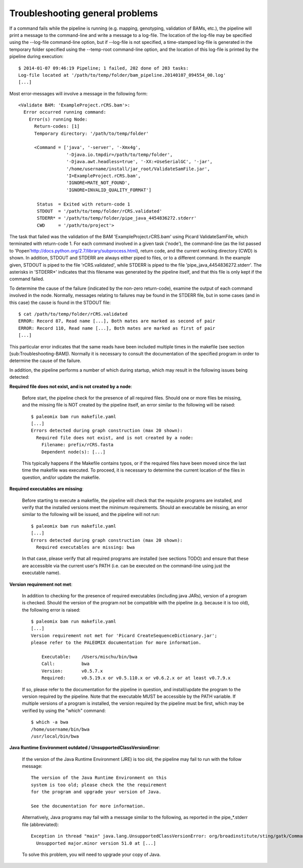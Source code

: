 .. highlight:: Bash
.. _troubleshooting_common:

Troubleshooting general problems
================================


If a command fails while the pipeline is running (e.g. mapping, genotyping, validation of BAMs, etc.), the pipeline will print a message to the command-line and write a message to a log-file. The location of the log-file may be specified using the --log-file command-line option, but if --log-file is not specified, a time-stamped log-file is generated in the temporary folder specified using the --temp-root command-line option, and the location of this log-file is printed by the pipeline during execution::

    $ 2014-01-07 09:46:19 Pipeline; 1 failed, 202 done of 203 tasks:
    Log-file located at '/path/to/temp/folder/bam_pipeline.20140107_094554_00.log'
    [...]


Most error-messages will involve a message in the following form::

    <Validate BAM: 'ExampleProject.rCRS.bam'>:
      Error occurred running command:
        Error(s) running Node:
          Return-codes: [1]
          Temporary directory: '/path/to/temp/folder'

          <Command = ['java', '-server', '-Xmx4g',
                      '-Djava.io.tmpdir=/path/to/temp/folder',
                      '-Djava.awt.headless=true', '-XX:+UseSerialGC', '-jar',
                      '/home/username/install/jar_root/ValidateSamFile.jar',
                      'I=ExampleProject.rCRS.bam',
                      'IGNORE=MATE_NOT_FOUND',
                      'IGNORE=INVALID_QUALITY_FORMAT']

           Status  = Exited with return-code 1
           STDOUT  = '/path/to/temp/folder/rCRS.validated'
           STDERR* = '/path/to/temp/folder/pipe_java_4454836272.stderr'
           CWD     = '/path/to/project'>

The task that failed was the validation of the BAM 'ExampleProject.rCRS.bam' using Picard ValidateSamFile, which terminated with return-code 1. For each command involved in a given task ('node'), the command-line (as the list passed to 'Popen'http://docs.python.org/2.7/library/subprocess.html), return code, and the current working directory (CWD) is shown. In addition, STDOUT and STDERR are always either piped to files, or to a different command. In the example given, STDOUT is piped to the file 'rCRS.validated', while STDERR is piped to the file 'pipe_java_4454836272.stderr'. The asterisks in 'STDERR*' indicates that this filename was generated by the pipeline itself, and that this file is only kept if the command failed.

To determine the cause of the failure (indicated by the non-zero return-code), examine the output of each command involved in the node. Normally, messages relating to failures may be found in the STDERR file, but in some cases (and in this case) the cause is found in the STDOUT file::

    $ cat /path/to/temp/folder/rCRS.validated
    ERROR: Record 87, Read name [...], Both mates are marked as second of pair
    ERROR: Record 110, Read name [...], Both mates are marked as first of pair
    [...]


This particular error indicates that the same reads have been included multiple times in the makefile (see section [sub:Troubleshooting-BAM]). Normally it is necessary to consult the documentation of the specified program in order to determine the cause of the failure.

In addition, the pipeline performs a number of which during startup, which may result in the following issues being detected:

**Required file does not exist, and is not created by a node**:

    Before start, the pipeline check for the presence of all required files. Should one or more files be missing, and the missing file is NOT created by the pipeline itself, an error similar to the following will be raised::

        $ paleomix bam run makefile.yaml
        [...]
        Errors detected during graph construction (max 20 shown):
          Required file does not exist, and is not created by a node:
            Filename: prefix/rCRS.fasta
            Dependent node(s): [...]

    This typically happens if the Makefile contains typos, or if the required files have been moved since the last time the makefile was executed. To proceed, it is necessary to determine the current location of the files in question, and/or update the makefile.


**Required executables are missing**:

    Before starting to execute a makefile, the pipeline will check that the requisite programs are installed, and verify that the installed versions meet the minimum requirements. Should an executable be missing, an error similar to the following will be issued, and the pipeline will not run::

        $ paleomix bam run makefile.yaml
        [...]
        Errors detected during graph construction (max 20 shown):
          Required executables are missing: bwa

    In that case, please verify that all required programs are installed (see sections TODO) and ensure that these are accessible via the current user's PATH (i.e. can be executed on the command-line using just the executable name).


**Version requirement not met**:

    In addition to checking for the presence of required executables (including java JARs), version of a program is checked. Should the version of the program not be compatible with the pipeline (e.g. because it is too old), the following error is raised::

        $ paleomix bam run makefile.yaml
        [...]
        Version requirement not met for 'Picard CreateSequenceDictionary.jar';
        please refer to the PALEOMIX documentation for more information.

            Executable:    /Users/mischu/bin/bwa
            Call:          bwa
            Version:       v0.5.7.x
            Required:      v0.5.19.x or v0.5.110.x or v0.6.2.x or at least v0.7.9.x

    If so, please refer to the documentation for the pipeline in question, and install/update the program to the version required by the pipeline. Note that the executable MUST be accessible by the PATH variable. If multiple versions of a program is installed, the version required by the pipeline must be first, which may be verified by using the "which" command::

        $ which -a bwa
        /home/username/bin/bwa
        /usr/local/bin/bwa

**Java Runtime Environment outdated / UnsupportedClassVersionError**:

    If the version of the Java Runtime Environment (JRE) is too old, the pipeline may fail to run with the follow message::

        The version of the Java Runtime Environment on this
        system is too old; please check the the requirement
        for the program and upgrade your version of Java.

        See the documentation for more information.

    Alternatively, Java programs may fail with a message similar to the following, as reported in the pipe_*.stderr file (abbreviated)::

        Exception in thread "main" java.lang.UnsupportedClassVersionError: org/broadinstitute/sting/gatk/CommandLineGATK :
          Unsupported major.minor version 51.0 at [...]

    To solve this problem, you will need to upgrade your copy of Java.

